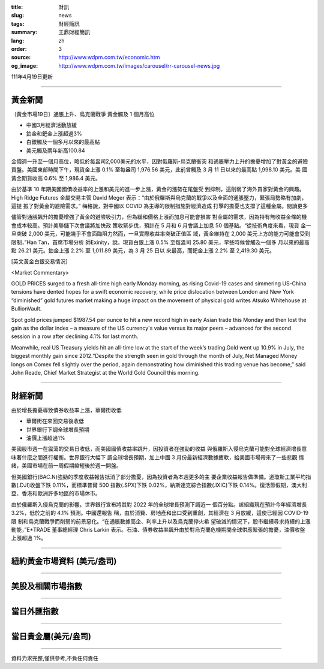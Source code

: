 :title: 財訊
:slug: news
:tags: 財經簡訊
:summary: 王鼎財經簡訊
:lang: zh
:order: 3
:source: http://www.wdpm.com.tw/economic.htm
:og_image: http://www.wdpm.com.tw/images/carousel/rr-carousel-news.jpg

111年4月19日更新

----

黃金新聞
++++++++

〔黃金市場19日〕通脹上升、烏克蘭戰爭 黃金觸及 1 個月高位

* 中國3月經濟活動放緩
* 鉑金和鈀金上漲超過3%
* 白銀觸及一個多月以來的最高點
* 美元觸及兩年新高100.84

金價週一升至一個月高位，略低於每盎司2,000美元的水平，因對俄羅斯-烏克蘭衝突
和通脹壓力上升的擔憂增加了對黃金的避險買盤。美國東部時間下午，現貨金上漲 0.1% 
至每盎司 1,976.56 美元，此前曾觸及 3 月 11 日以來的最高點 1,998.10 美元。美
國黃金期貨收高 0.6% 至 1,986.4 美元。

由於基準 10 年期美國國債收益率的上漲和美元的進一步上漲，黃金的漲勢在尾盤受
到抑制，這削弱了海外買家對黃金的興趣。High Ridge Futures 金屬交易主管 David Meger 
表示：“由於俄羅斯與烏克蘭的戰爭以及全面的通脹壓力，緊張局勢略有加劇，這提
振了對黃金的避險需求。” 梅格說，對中國以 COVID 為主導的限制措施對經濟造成
打擊的擔憂也支撐了這種金屬。閱讀更多

儘管對通脹飆升的擔憂增強了黃金的避險吸引力，但為緩和價格上漲而加息可能會損害
對金屬的需求，因為持有無收益金條的機會成本較高。預計美聯儲下次會議將加快政
策收緊步伐，預計在 5 月和 6 月會議上加息 50 個基點。“從技術角度來看，現貨
金一旦突破 2,000 美元，可能幾乎不會面臨阻力然而，一旦實際收益率突破正值區
域，黃金維持在 2,000 美元上方的能力可能會受到限制，”Han Tan，首席市場分析
師Exinity，說。現貨白銀上漲 0.5% 至每盎司 25.80 美元，早些時候曾觸及一個多
月以來的最高點 26.21 美元。鉑金上漲 2.2% 至 1,011.89 美元，為 3 月 25 日以
來最高，而鈀金上漲 2.2% 至 2,419.30 美元。




[英文黃金白銀交易情況]

<Market Commentary>

GOLD PRICES surged to a fresh all-time high early Monday morning, as 
rising Covid-19 cases and simmering US-China tensions have dented hopes 
for a swift economic recovery, while price dislocation between London and 
New York “diminished” gold futures market making a huge impact on the 
movement of physical gold writes Atsuko Whitehouse at BullionVault.
 
Spot gold prices jumped $1987.54 per ounce to hit a new record high in 
early Asian trade this Monday and then lost the gain as the dollar 
index – a measure of the US currency's value versus its major 
peers – advanced for the second session in a row after declining 4.1% 
for last month.
 
Meanwhile, real US Treasury yields hit an all-time low at the start of 
the week’s trading.Gold went up 10.9% in July, the biggest monthly gain 
since 2012.“Despite the strength seen in gold through the month of July, 
Net Managed Money longs on Comex fell slightly over the period, again 
demonstrating how diminished this trading venue has become,” said John 
Reade, Chief Market Strategist at the World Gold Council this morning.

----

財經新聞
++++++++
由於增長擔憂導致債券收益率上漲，華爾街收低

* 華爾街在來回交易後收低
* 世界銀行下調全球增長預期
* 油價上漲超過1%

美國股市週一在震蕩的交易日收低，而美國國債收益率跳升，因投資者在強勁的收益
與俄羅斯入侵烏克蘭可能對全球經濟增長意味著什麼之間進行權衡。世界銀行大幅下
調全球增長預期，加上中國 3 月份最新經濟數據疲軟，給美國市場帶來了一些悲觀
情緒，美國市場在前一周假期縮短後於週一開盤。

但美國銀行(BAC.N)強勁的季度收益報告抵消了部分擔憂，因為投資者為本週更多的主
要企業收益報告做準備。道瓊斯工業平均指數(.DJI)收盤下跌 0.11%，而標準普爾 500 
指數(.SPX)下跌 0.02%，納斯達克綜合指數(.IXIC)下跌 0.14%。復活節假期，澳大利
亞、香港和歐洲許多地區的市場休市。

由於俄羅斯入侵烏克蘭的影響，世界銀行宣布將其對 2022 年的全球增長預測下調近一
個百分點。該組織現在預計今年經濟增長 3.2%，低於之前的 4.1% 預測。中國還報告
稱，由於消費、房地產和出口受到重創，其經濟在 3 月放緩，這使已經因 COVID-19 限
制和烏克蘭戰爭而削弱的前景惡化。“在通脹數據高企、利率上升以及烏克蘭停火希
望破滅的情況下，股市繼續尋求持續的上漲動能，”E*TRADE 董事總經理 Chris Larkin 
表示。石油、債券收益率飆升由於對烏克蘭危機期間全球供應緊張的擔憂，油價收盤
上漲超過 1%。


         

----

紐約黃金市場資料 (美元/盎司)
++++++++++++++++++++++++++++

.. raw:: html

  <A HREF="http://www.kitco.com/connecting.html">
  <IMG SRC="http://www.kitconet.com/images/quotes_4b2.gif" BORDER="0" ALT="[Most Recent Quotes from www.kitco.com]">
  </A>

----

美股及相關市場指數
++++++++++++++++++

.. raw:: html

  <!-- TradingView Widget BEGIN -->
  <div class="tradingview-widget-container">
    <div class="tradingview-widget-container__widget"></div>
    <div class="tradingview-widget-copyright"><a href="https://tw.tradingview.com/markets/indices/" rel="noopener" target="_blank"><span class="blue-text">指數行情</span></a>由TradingView提供</div>
    <script type="text/javascript" src="https://s3.tradingview.com/external-embedding/embed-widget-market-quotes.js" async>
    {
    "title": "指數",
    "width": 770,
    "height": 450,
    "locale": "zh_TW",
    "symbolsGroups": [
      {
        "name": "美國和加拿大",
        "symbols": [
          {
            "name": "FOREXCOM:SPXUSD",
            "displayName": "標準普爾500"
          },
          {
            "name": "FOREXCOM:NSXUSD",
            "displayName": "納斯達克100指數"
          },
          {
            "name": "CME_MINI:ES1!",
            "displayName": "E-迷你 標普指數期貨"
          },
          {
            "name": "INDEX:DXY",
            "displayName": "美元指數"
          },
          {
            "name": "FOREXCOM:DJI",
            "displayName": "道瓊斯 30"
          }
        ]
      },
      {
        "name": "歐洲",
        "symbols": [
          {
            "name": "INDEX:SX5E",
            "displayName": "歐元藍籌50"
          },
          {
            "name": "FOREXCOM:UKXGBP",
            "displayName": "富時100"
          },
          {
            "name": "INDEX:DEU30",
            "displayName": "德國DAX指數"
          },
          {
            "name": "INDEX:CAC40",
            "displayName": "法國 CAC 40 指數"
          },
          {
            "name": "INDEX:SMI"
          }
        ]
      },
      {
        "name": "亞太",
        "symbols": [
          {
            "name": "INDEX:NKY",
            "displayName": "日經225"
          },
          {
            "name": "INDEX:HSI",
            "displayName": "恆生"
          },
          {
            "name": "BSE:SENSEX",
            "displayName": "印度孟買指數"
          },
          {
            "name": "BSE:BSE500"
          },
          {
            "name": "INDEX:KSIC",
            "displayName": "韓國Kospi綜合指數"
          }
        ]
      }
    ],
    "colorTheme": "light"
  }
    </script>
  </div>
  <!-- TradingView Widget END -->

----

當日外匯指數
++++++++++++

.. raw:: html

  <!-- TradingView Widget BEGIN -->
  <div class="tradingview-widget-container">
    <div class="tradingview-widget-container__widget"></div>
    <div class="tradingview-widget-copyright"><a href="https://tw.tradingview.com/markets/currencies/forex-cross-rates/" rel="noopener" target="_blank"><span class="blue-text">外匯匯率</span></a>由TradingView提供</div>
    <script type="text/javascript" src="https://s3.tradingview.com/external-embedding/embed-widget-forex-cross-rates.js" async>
    {
    "width": "100%",
    "height": "100%",
    "currencies": [
      "EUR",
      "USD",
      "JPY",
      "GBP",
      "CNY",
      "TWD"
    ],
    "isTransparent": false,
    "colorTheme": "light",
    "locale": "zh_TW"
  }
    </script>
  </div>
  <!-- TradingView Widget END -->

----

當日貴金屬(美元/盎司)
+++++++++++++++++++++

.. raw:: html 

  <A HREF="http://www.kitco.com/connecting.html">
  <IMG SRC="http://www.kitconet.com/images/quotes_7a.gif" BORDER="0" ALT="[Most Recent Quotes from www.kitco.com]">
  </A>

----

資料力求完整,僅供參考,不負任何責任
